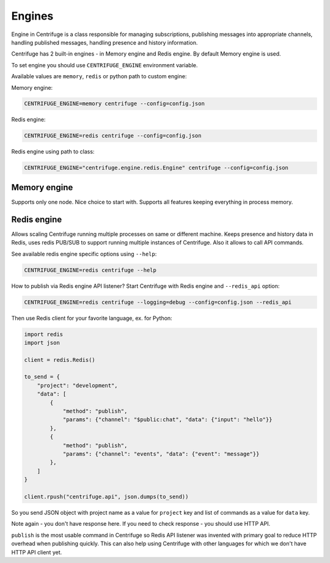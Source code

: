 Engines
=======

.. _engines:


Engine in Centrifuge is a class responsible for managing subscriptions, publishing
messages into appropriate channels, handling published messages, handling presence
and history information.

Centrifuge has 2 built-in engines - in Memory engine and Redis engine. By default
Memory engine is used.

To set engine you should use ``CENTRIFUGE_ENGINE`` environment variable.

Available values are ``memory``, ``redis`` or python path to custom engine:

Memory engine:

.. code-block:: bash

    CENTRIFUGE_ENGINE=memory centrifuge --config=config.json

Redis engine:

.. code-block:: bash

    CENTRIFUGE_ENGINE=redis centrifuge --config=config.json

Redis engine using path to class:

.. code-block:: bash

    CENTRIFUGE_ENGINE="centrifuge.engine.redis.Engine" centrifuge --config=config.json


Memory engine
~~~~~~~~~~~~~

Supports only one node. Nice choice to start with. Supports all features keeping
everything in process memory.


Redis engine
~~~~~~~~~~~~

Allows scaling Centrifuge running multiple processes on same or different machine.
Keeps presence and history data in Redis, uses redis PUB/SUB to support running
multiple instances of Centrifuge. Also it allows to call API commands.

See available redis engine specific options using ``--help``:

.. code-block:: bash

    CENTRIFUGE_ENGINE=redis centrifuge --help


How to publish via Redis engine API listener? Start Centrifuge with Redis
engine and ``--redis_api`` option:

.. code-block:: bash

    CENTRIFUGE_ENGINE=redis centrifuge --logging=debug --config=config.json --redis_api


Then use Redis client for your favorite language, ex. for Python:

.. code-block:: python

    import redis
    import json

    client = redis.Redis()

    to_send = {
        "project": "development",
        "data": [
            {
                "method": "publish",
                "params": {"channel": "$public:chat", "data": {"input": "hello"}}
            },
            {
                "method": "publish",
                "params": {"channel": "events", "data": {"event": "message"}}
            },
        ]
    }

    client.rpush("centrifuge.api", json.dumps(to_send))


So you send JSON object with project name as a value for ``project`` key and list
of commands as a value for ``data`` key.

Note again - you don't have response here. If you need to check response - you
should use HTTP API.

``publish`` is the most usable command in Centrifuge so Redis API listener was
invented with primary goal to reduce HTTP overhead when publishing quickly.
This can also help using Centrifuge with other languages for which we don't
have HTTP API client yet.